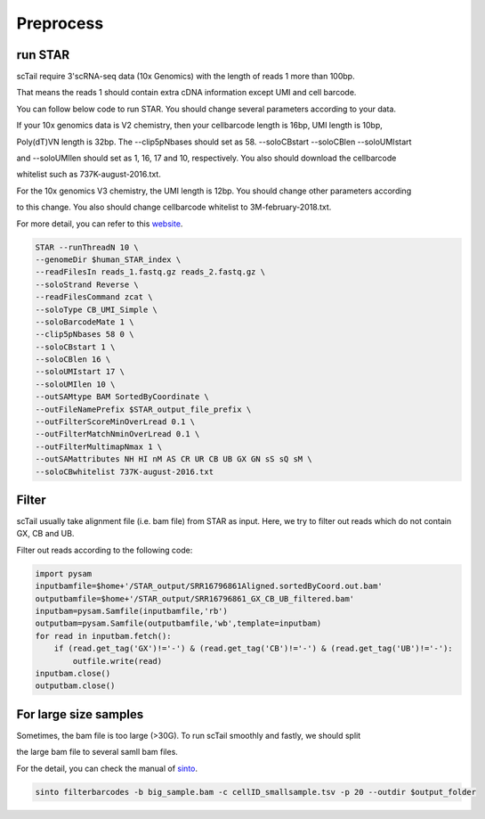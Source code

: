 ===========
Preprocess
===========

run STAR
====================
scTail require 3'scRNA-seq data (10x Genomics) with the length of reads 1 more than 100bp.

That means the reads 1 should contain extra cDNA information except UMI and cell barcode.

You can follow below code to run STAR. You should change several parameters according to your data.

If your 10x genomics data is V2 chemistry, then your cellbarcode length is 16bp, UMI length is 10bp, 

Poly(dT)VN length is 32bp. The --clip5pNbases should set as 58. --soloCBstart --soloCBlen --soloUMIstart

and --soloUMIlen should set as 1, 16, 17 and 10, respectively. You also should download the cellbarcode 

whitelist such as 737K-august-2016.txt.

For the 10x genomics V3 chemistry, the UMI length is 12bp. You should change other parameters according

to this change. You also should change cellbarcode whitelist to 3M-february-2018.txt. 

For more detail, you can refer to this website_.

.. _website: https://teichlab.github.io/scg_lib_structs/methods_html/10xChromium3.html

.. code-block:: linux

        STAR --runThreadN 10 \
        --genomeDir $human_STAR_index \
        --readFilesIn reads_1.fastq.gz reads_2.fastq.gz \
        --soloStrand Reverse \
        --readFilesCommand zcat \
        --soloType CB_UMI_Simple \
        --soloBarcodeMate 1 \
        --clip5pNbases 58 0 \
        --soloCBstart 1 \
        --soloCBlen 16 \
        --soloUMIstart 17 \
        --soloUMIlen 10 \
        --outSAMtype BAM SortedByCoordinate \
        --outFileNamePrefix $STAR_output_file_prefix \
        --outFilterScoreMinOverLread 0.1 \
        --outFilterMatchNminOverLread 0.1 \
        --outFilterMultimapNmax 1 \
        --outSAMattributes NH HI nM AS CR UR CB UB GX GN sS sQ sM \
        --soloCBwhitelist 737K-august-2016.txt 



Filter
=======
scTail usually take alignment file (i.e. bam file) from STAR as input. 
Here, we try to filter out reads which do not contain GX, CB and UB.

Filter out reads according to the following code:

.. code-block:: python

        import pysam
        inputbamfile=$home+'/STAR_output/SRR16796861Aligned.sortedByCoord.out.bam'
        outputbamfile=$home+'/STAR_output/SRR16796861_GX_CB_UB_filtered.bam'
        inputbam=pysam.Samfile(inputbamfile,'rb')
        outputbam=pysam.Samfile(outputbamfile,'wb',template=inputbam)
        for read in inputbam.fetch():
            if (read.get_tag('GX')!='-') & (read.get_tag('CB')!='-') & (read.get_tag('UB')!='-'):
                outfile.write(read)
        inputbam.close()
        outputbam.close()





For large size samples
=======================

Sometimes, the bam file is too large (>30G). To run scTail smoothly and fastly, we should split 

the large bam file to several samll bam files. 

For the detail, you can check the manual of sinto_.

.. _sinto: https://timoast.github.io/sinto/basic_usage.html

.. code-block:: linux

        sinto filterbarcodes -b big_sample.bam -c cellID_smallsample.tsv -p 20 --outdir $output_folder
